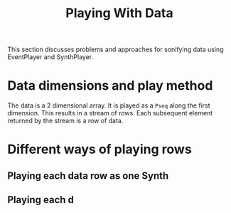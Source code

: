 #+TITLE: Playing With Data
#+CATEGORIES: design
#+TAGS: data, design

This section discusses problems and approaches for sonifying data using EventPlayer and SynthPlayer. 

#+HTML: <!-- more -->

* Data dimensions and play method

The data is a 2 dimensional array.  It is played as a =Pseq= along the first dimension.  This results in a stream of rows.  Each subsequent element returned by the stream is a row of data.

* Different ways of playing rows
** Playing each data row as one Synth

** Playing each d
